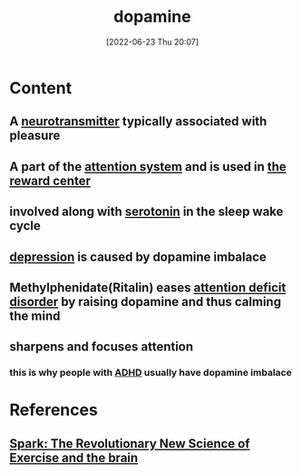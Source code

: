 :PROPERTIES:
:ID:       7ebb4a36-1c37-473c-a8e7-9f67ec9320ac
:END:
#+title: dopamine
#+date: [2022-06-23 Thu 20:07]
#+filetags: :Neurology:

* Content
** A [[id:7a5dfa2e-5784-4d03-aae5-d5fb5d6cd438][neurotransmitter]] typically associated with pleasure
** A part of the [[id:72d6ab04-2d6f-4983-88a8-8ae5bb478e76][attention system]] and is used in [[id:29e97133-9617-475d-b0b9-bdeb2c3a5570][the reward center]]
** involved along with [[id:2c9d39ae-aa8e-466c-9704-c963f2bb1c92][serotonin]] in the sleep wake cycle
** [[id:9049269e-a96a-4b55-9a05-4ee9a25bb09c][depression]] is caused by dopamine imbalace
** Methylphenidate(Ritalin) eases [[id:bda8e215-e14b-47fb-aad0-2c6907ee8338][attention deficit disorder]] by raising dopamine and thus calming the mind
** sharpens and focuses attention
*** this is why people with [[id:bda8e215-e14b-47fb-aad0-2c6907ee8338][ADHD]] usually have dopamine imbalace 

* References
** [[id:5f6d8018-eb0c-48c3-b7c9-02c5bcf637f3][Spark: The Revolutionary New Science of Exercise and the brain]]
